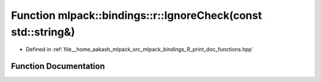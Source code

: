 .. _exhale_function_namespacemlpack_1_1bindings_1_1r_1a387bb49743de66ad3cc1ebf49cec2be3:

Function mlpack::bindings::r::IgnoreCheck(const std::string&)
=============================================================

- Defined in :ref:`file__home_aakash_mlpack_src_mlpack_bindings_R_print_doc_functions.hpp`


Function Documentation
----------------------


.. doxygenfunction:: mlpack::bindings::r::IgnoreCheck(const std::string&)
